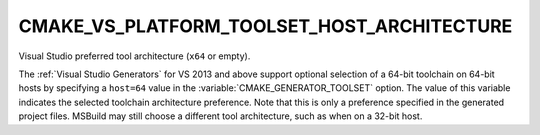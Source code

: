 CMAKE_VS_PLATFORM_TOOLSET_HOST_ARCHITECTURE
-------------------------------------------

Visual Studio preferred tool architecture (``x64`` or empty).

The :ref:`Visual Studio Generators` for VS 2013 and above support optional
selection of a 64-bit toolchain on 64-bit hosts by specifying a ``host=64``
value in the :variable:`CMAKE_GENERATOR_TOOLSET` option.  The value of this
variable indicates the selected toolchain architecture preference.  Note
that this is only a preference specified in the generated project files.
MSBuild may still choose a different tool architecture, such as when on
a 32-bit host.
